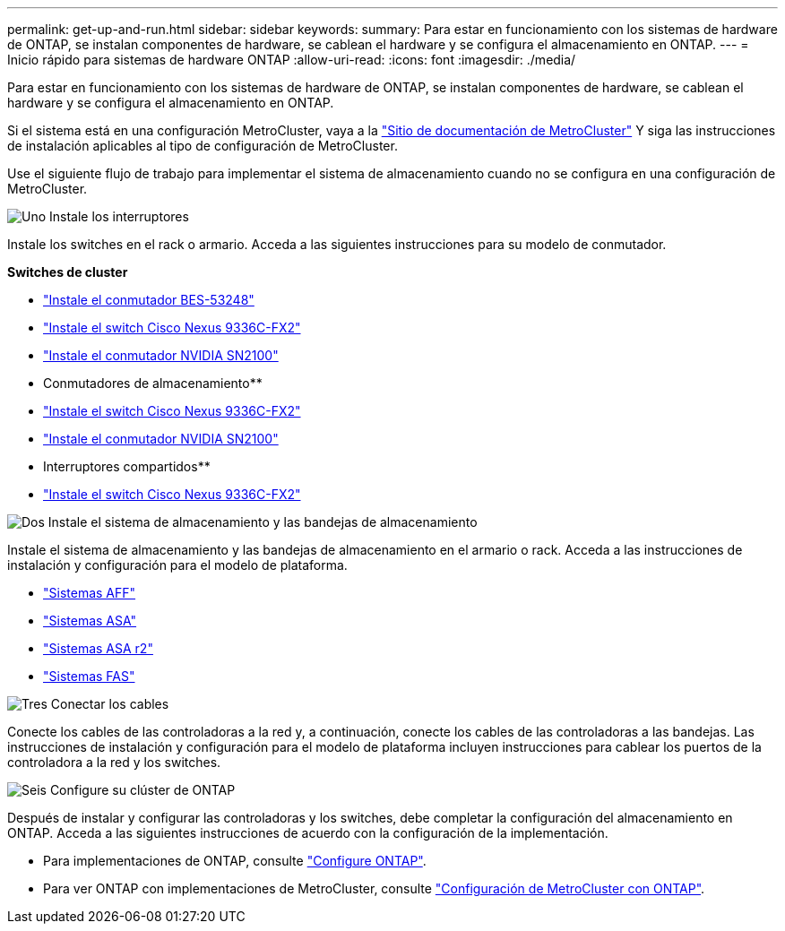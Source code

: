 ---
permalink: get-up-and-run.html 
sidebar: sidebar 
keywords:  
summary: Para estar en funcionamiento con los sistemas de hardware de ONTAP, se instalan componentes de hardware, se cablean el hardware y se configura el almacenamiento en ONTAP. 
---
= Inicio rápido para sistemas de hardware ONTAP
:allow-uri-read: 
:icons: font
:imagesdir: ./media/


[role="lead"]
Para estar en funcionamiento con los sistemas de hardware de ONTAP, se instalan componentes de hardware, se cablean el hardware y se configura el almacenamiento en ONTAP.

Si el sistema está en una configuración MetroCluster, vaya a la https://docs.netapp.com/us-en/ontap-metrocluster/index.html["Sitio de documentación de MetroCluster"] Y siga las instrucciones de instalación aplicables al tipo de configuración de MetroCluster.

Use el siguiente flujo de trabajo para implementar el sistema de almacenamiento cuando no se configura en una configuración de MetroCluster.

.image:https://raw.githubusercontent.com/NetAppDocs/common/main/media/number-1.png["Uno"] Instale los interruptores
[role="quick-margin-para"]
Instale los switches en el rack o armario. Acceda a las siguientes instrucciones para su modelo de conmutador.

[role="quick-margin-para"]
**Switches de cluster**

[role="quick-margin-list"]
* link:https://docs.netapp.com/us-en/ontap-systems-switches/switch-bes-53248/install-hardware-bes53248.html["Instale el conmutador BES-53248"^]
* link:https://docs.netapp.com/us-en/ontap-systems-switches/switch-cisco-9336c-fx2/install-switch-9336c-cluster.html["Instale el switch Cisco Nexus 9336C-FX2"^]
* link:https://docs.netapp.com/us-en/ontap-systems-switches/switch-nvidia-sn2100/install-hardware-sn2100-cluster.html["Instale el conmutador NVIDIA SN2100"^]


[role="quick-margin-para"]
** Conmutadores de almacenamiento**

[role="quick-margin-list"]
* link:https://docs.netapp.com/us-en/ontap-systems-switches/switch-cisco-9336c-fx2-storage/install-9336c-storage.html["Instale el switch Cisco Nexus 9336C-FX2"^]
* link:https://docs.netapp.com/us-en/ontap-systems-switches/switch-nvidia-sn2100-storage/configure-overview-sn2100-storage.html["Instale el conmutador NVIDIA SN2100"^]


[role="quick-margin-para"]
** Interruptores compartidos**

[role="quick-margin-list"]
* link:https://docs.netapp.com/us-en/ontap-systems-switches/switch-cisco-9336c-fx2-shared/install-9336c-shared.html["Instale el switch Cisco Nexus 9336C-FX2"^]^


.image:https://raw.githubusercontent.com/NetAppDocs/common/main/media/number-2.png["Dos"] Instale el sistema de almacenamiento y las bandejas de almacenamiento
[role="quick-margin-para"]
Instale el sistema de almacenamiento y las bandejas de almacenamiento en el armario o rack. Acceda a las instrucciones de instalación y configuración para el modelo de plataforma.

[role="quick-margin-list"]
* link:aff-landing/index.html["Sistemas AFF"]
* link:allsan-landing/index.html["Sistemas ASA"]
* https://docs.netapp.com/us-en/asa-r2/index.html["Sistemas ASA r2"]
* link:fas/index.html["Sistemas FAS"]


.image:https://raw.githubusercontent.com/NetAppDocs/common/main/media/number-3.png["Tres"] Conectar los cables
[role="quick-margin-para"]
Conecte los cables de las controladoras a la red y, a continuación, conecte los cables de las controladoras a las bandejas.  Las instrucciones de instalación y configuración para el modelo de plataforma incluyen instrucciones para cablear los puertos de la controladora a la red y los switches.

.image:https://raw.githubusercontent.com/NetAppDocs/common/main/media/number-4.png["Seis"] Configure su clúster de ONTAP
[role="quick-margin-para"]
Después de instalar y configurar las controladoras y los switches, debe completar la configuración del almacenamiento en ONTAP. Acceda a las siguientes instrucciones de acuerdo con la configuración de la implementación.

[role="quick-margin-list"]
* Para implementaciones de ONTAP, consulte https://docs.netapp.com/us-en/ontap/task_configure_ontap.html["Configure ONTAP"].
* Para ver ONTAP con implementaciones de MetroCluster, consulte https://docs.netapp.com/us-en/ontap-metrocluster/["Configuración de MetroCluster con ONTAP"].

